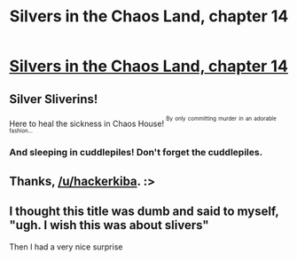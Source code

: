#+TITLE: Silvers in the Chaos Land, chapter 14

* [[https://forums.sufficientvelocity.com/posts/5834758/][Silvers in the Chaos Land, chapter 14]]
:PROPERTIES:
:Author: hackerkiba
:Score: 12
:DateUnix: 1460743465.0
:DateShort: 2016-Apr-15
:END:

** Silver Sliverins!

Here to heal the sickness in Chaos House! ^{^{By}} ^{^{only}} ^{^{committing}} ^{^{murder}} ^{^{in}} ^{^{an}} ^{^{adorable}} ^{^{fashion...}}
:PROPERTIES:
:Author: FeepingCreature
:Score: 5
:DateUnix: 1460784547.0
:DateShort: 2016-Apr-16
:END:

*** And sleeping in cuddlepiles! Don't forget the cuddlepiles.
:PROPERTIES:
:Author: eaglejarl
:Score: 2
:DateUnix: 1461027150.0
:DateShort: 2016-Apr-19
:END:


** Thanks, [[/u/hackerkiba]]. :>
:PROPERTIES:
:Author: eaglejarl
:Score: 2
:DateUnix: 1460754946.0
:DateShort: 2016-Apr-16
:END:


** I thought this title was dumb and said to myself, "ugh. I wish this was about slivers"

Then I had a very nice surprise
:PROPERTIES:
:Author: LesserWrong
:Score: 2
:DateUnix: 1461088485.0
:DateShort: 2016-Apr-19
:END:
